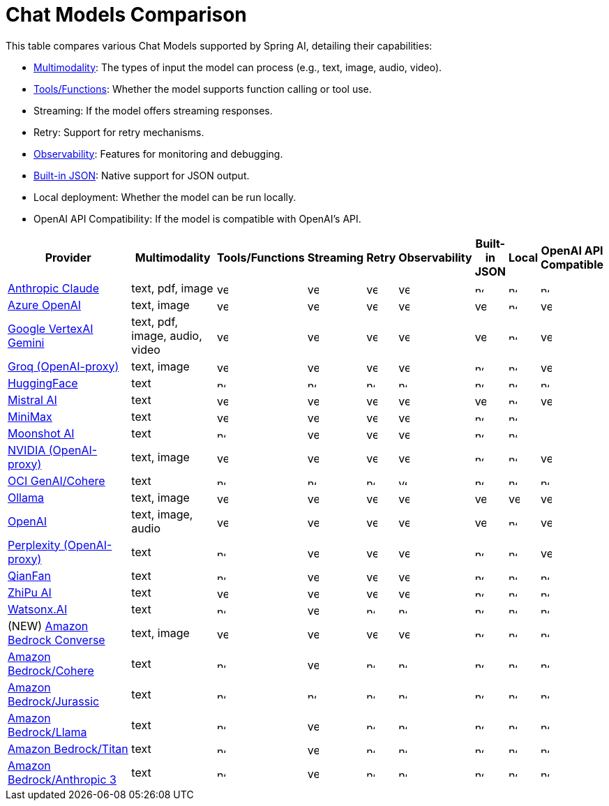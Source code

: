 = Chat Models Comparison

// :YES: image::yes.svg[width=16]
// :NO: image::no.svg[width=12]


This table compares various Chat Models supported by Spring AI, detailing their capabilities:

- xref:api/multimodality.adoc[Multimodality]: The types of input the model can process (e.g., text, image, audio, video).
- xref:api/functions.adoc[Tools/Functions]: Whether the model supports function calling or tool use.
- Streaming: If the model offers streaming responses.
- Retry: Support for retry mechanisms.
- xref:observability/index.adoc[Observability]: Features for monitoring and debugging.
- xref:api/structured-output-converter.adoc#_built_in_json_mode[Built-in JSON]: Native support for JSON output.
- Local deployment: Whether the model can be run locally.
- OpenAI API Compatibility: If the model is compatible with OpenAI's API.

[cols="10,5,1,1,1,1,1,1,1", stripes=even]
|====
| Provider | Multimodality ^| Tools/Functions ^| Streaming ^| Retry ^| Observability ^| Built-in JSON ^| Local ^| OpenAI API Compatible

| xref::api/chat/anthropic-chat.adoc[Anthropic Claude]  | text, pdf, image ^a| image::yes.svg[width=16] ^a| image::yes.svg[width=16] ^a| image::yes.svg[width=16] ^a| image::yes.svg[width=16] ^a| image::no.svg[width=12] ^a| image::no.svg[width=12] ^a| image::no.svg[width=12]
| xref::api/chat/azure-openai-chat.adoc[Azure OpenAI]  | text, image ^a| image::yes.svg[width=16] ^a| image::yes.svg[width=16] ^a| image::yes.svg[width=16] ^a| image::yes.svg[width=16] ^a| image::yes.svg[width=16] ^a| image::no.svg[width=12] ^a| image::yes.svg[width=16]
| xref::api/chat/vertexai-gemini-chat.adoc[Google VertexAI Gemini]  | text, pdf, image, audio, video ^a| image::yes.svg[width=16] ^a| image::yes.svg[width=16] ^a| image::yes.svg[width=16] ^a| image::yes.svg[width=16] ^a| image::yes.svg[width=16] ^a| image::no.svg[width=12] ^a| image::yes.svg[width=16]
| xref::api/chat/groq-chat.adoc[Groq (OpenAI-proxy)]  | text, image ^a| image::yes.svg[width=16] ^a| image::yes.svg[width=16] ^a| image::yes.svg[width=16] ^a| image::yes.svg[width=16] ^a| image::no.svg[width=12] ^a| image::no.svg[width=12] ^a| image::yes.svg[width=16]
| xref::api/chat/huggingface.adoc[HuggingFace]  | text ^a| image::no.svg[width=12] ^a| image::no.svg[width=12] ^a| image::no.svg[width=12] ^a| image::no.svg[width=12] ^a| image::no.svg[width=12] ^a| image::no.svg[width=12] ^a| image::no.svg[width=12]
| xref::api/chat/mistralai-chat.adoc[Mistral AI]  | text ^a| image::yes.svg[width=16] ^a| image::yes.svg[width=16] ^a| image::yes.svg[width=16] ^a| image::yes.svg[width=16] ^a| image::yes.svg[width=16] ^a| image::no.svg[width=12] ^a| image::yes.svg[width=16]
| xref::api/chat/minimax-chat.adoc[MiniMax]  | text ^a| image::yes.svg[width=16] ^a| image::yes.svg[width=16] ^a| image::yes.svg[width=16] ^a| image::yes.svg[width=16] ^a| image::no.svg[width=12] ^a| image::no.svg[width=12] ^a|
| xref::api/chat/moonshot-chat.adoc[Moonshot AI]  | text ^a| image::no.svg[width=12] ^a| image::yes.svg[width=16] ^a| image::yes.svg[width=16] ^a| image::yes.svg[width=16] ^a| image::no.svg[width=12] ^a| image::no.svg[width=12] ^a|
| xref::api/chat/nvidia-chat.adoc[NVIDIA (OpenAI-proxy)]  | text, image ^a| image::yes.svg[width=16] ^a| image::yes.svg[width=16] ^a| image::yes.svg[width=16] ^a| image::yes.svg[width=16] ^a| image::no.svg[width=12] ^a| image::no.svg[width=12] ^a| image::yes.svg[width=16]
| xref::api/chat/oci-genai/cohere-chat.adoc[OCI GenAI/Cohere] | text ^a| image::no.svg[width=12] ^a| image::no.svg[width=12] ^a| image::no.svg[width=12] ^a| image::yes.svg[width=12] ^a| image::no.svg[width=12] ^a| image::no.svg[width=12] ^a| image::no.svg[width=12]
| xref::api/chat/ollama-chat.adoc[Ollama]  | text, image ^a| image::yes.svg[width=16] ^a| image::yes.svg[width=16] ^a| image::yes.svg[width=16] ^a| image::yes.svg[width=16] ^a| image::yes.svg[width=16] ^a| image::yes.svg[width=16] ^a| image::yes.svg[width=16]
| xref::api/chat/openai-chat.adoc[OpenAI]  | text, image, audio ^a| image::yes.svg[width=16] ^a| image::yes.svg[width=16] ^a| image::yes.svg[width=16] ^a| image::yes.svg[width=16] ^a| image::yes.svg[width=16] ^a| image::no.svg[width=12] ^a| image::yes.svg[width=16]
| xref::api/chat/perplexity-chat.adoc[Perplexity (OpenAI-proxy)]  | text ^a| image::no.svg[width=12] ^a| image::yes.svg[width=16] ^a| image::yes.svg[width=16] ^a| image::yes.svg[width=16] ^a| image::no.svg[width=12] ^a| image::no.svg[width=12] ^a| image::yes.svg[width=16]
| xref::api/chat/qianfan-chat.adoc[QianFan]  | text ^a| image::no.svg[width=12] ^a| image::yes.svg[width=16] ^a| image::yes.svg[width=16] ^a| image::yes.svg[width=16] ^a| image::no.svg[width=12] ^a| image::no.svg[width=12] ^a| image::no.svg[width=12]
| xref::api/chat/zhipuai-chat.adoc[ZhiPu AI]  | text ^a| image::yes.svg[width=16] ^a| image::yes.svg[width=16] ^a| image::yes.svg[width=16] ^a| image::yes.svg[width=16] ^a| image::no.svg[width=12] ^a| image::no.svg[width=12] ^a| image::no.svg[width=12]
| xref::api/chat/watsonx-ai-chat.adoc[Watsonx.AI]  | text ^a| image::no.svg[width=12] ^a| image::yes.svg[width=16] ^a| image::no.svg[width=12] ^a| image::no.svg[width=12] ^a| image::no.svg[width=12] ^a| image::no.svg[width=12] ^a| image::no.svg[width=12]
| (NEW) xref::api/chat/bedrock-converse.adoc[Amazon Bedrock Converse] | text, image ^a| image::yes.svg[width=16] ^a| image::yes.svg[width=16] ^a| image::yes.svg[width=16] ^a| image::yes.svg[width=16] ^a| image::no.svg[width=12] ^a| image::no.svg[width=12] ^a| image::no.svg[width=12]
| xref::api/chat/bedrock/bedrock-cohere.adoc[Amazon Bedrock/Cohere]  | text ^a| image::no.svg[width=12] ^a| image::yes.svg[width=16] ^a| image::no.svg[width=12] ^a| image::no.svg[width=12] ^a| image::no.svg[width=12] ^a| image::no.svg[width=12] ^a| image::no.svg[width=12]
| xref::api/chat/bedrock/bedrock-jurassic2.adoc[Amazon Bedrock/Jurassic]  | text ^a| image::no.svg[width=12] ^a| image::no.svg[width=12] ^a| image::no.svg[width=12] ^a| image::no.svg[width=12] ^a| image::no.svg[width=12] ^a| image::no.svg[width=12] ^a| image::no.svg[width=12]
| xref::api/chat/bedrock/bedrock-llama.adoc[Amazon Bedrock/Llama]  | text ^a| image::no.svg[width=12] ^a| image::yes.svg[width=16] ^a| image::no.svg[width=12] ^a| image::no.svg[width=12] ^a| image::no.svg[width=12] ^a| image::no.svg[width=12] ^a| image::no.svg[width=12]
| xref::api/chat/bedrock/bedrock-titan.adoc[Amazon Bedrock/Titan]  | text ^a| image::no.svg[width=12] ^a| image::yes.svg[width=16] ^a| image::no.svg[width=12] ^a| image::no.svg[width=12] ^a| image::no.svg[width=12] ^a| image::no.svg[width=12] ^a| image::no.svg[width=12]
| xref::api/chat/bedrock/bedrock-anthropic3.adoc[Amazon Bedrock/Anthropic 3]  | text ^a| image::no.svg[width=12] ^a| image::yes.svg[width=16] ^a| image::no.svg[width=12] ^a| image::no.svg[width=12] ^a| image::no.svg[width=12] ^a| image::no.svg[width=12] ^a| image::no.svg[width=12]
|====
